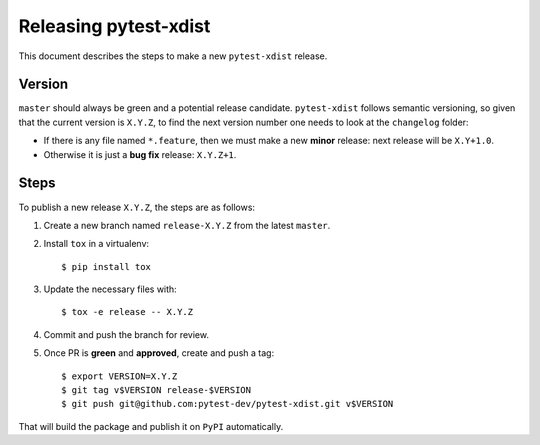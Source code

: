 ======================
Releasing pytest-xdist
======================

This document describes the steps to make a new ``pytest-xdist`` release.

Version
-------

``master`` should always be green and a potential release candidate. ``pytest-xdist`` follows
semantic versioning, so given that the current version is ``X.Y.Z``, to find the next version number
one needs to look at the ``changelog`` folder:

- If there is any file named ``*.feature``, then we must make a new **minor** release: next
  release will be ``X.Y+1.0``.

- Otherwise it is just a **bug fix** release: ``X.Y.Z+1``.


Steps
-----

To publish a new release ``X.Y.Z``, the steps are as follows:

#. Create a new branch named ``release-X.Y.Z`` from the latest ``master``.

#. Install ``tox`` in a virtualenv::

    $ pip install tox

#. Update the necessary files with::

    $ tox -e release -- X.Y.Z

#. Commit and push the branch for review.

#. Once PR is **green** and **approved**, create and push a tag::

    $ export VERSION=X.Y.Z
    $ git tag v$VERSION release-$VERSION
    $ git push git@github.com:pytest-dev/pytest-xdist.git v$VERSION

That will build the package and publish it on ``PyPI`` automatically.
